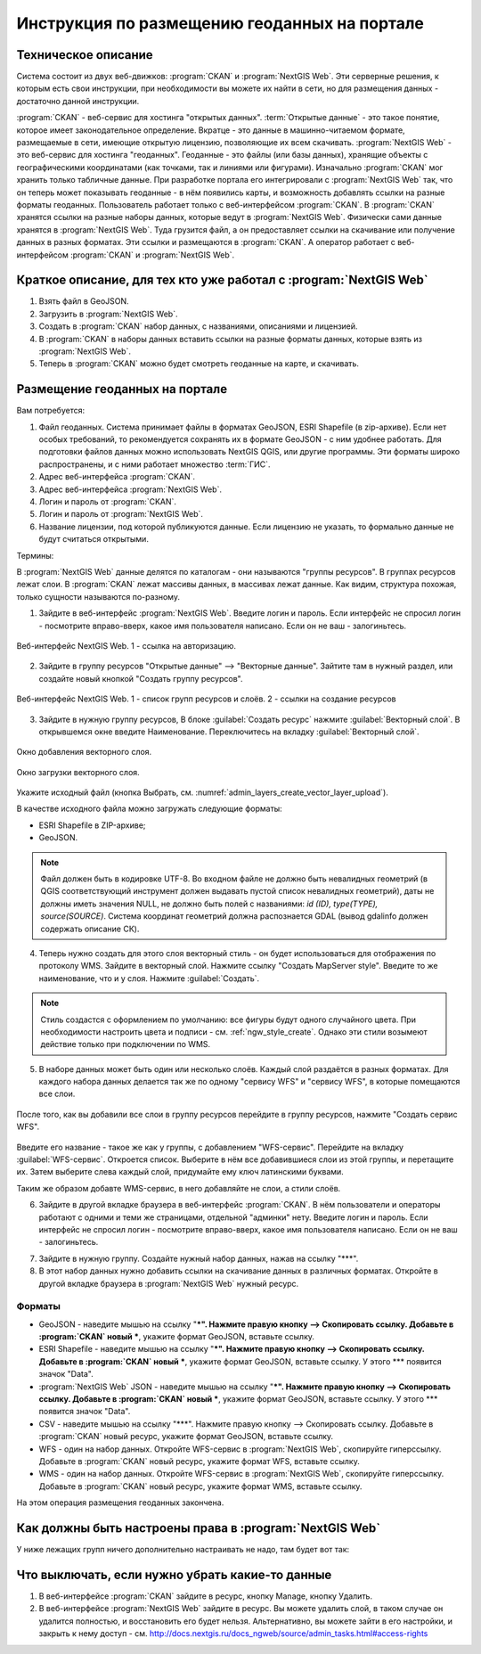 .. sectionauthor:: Дмитрий Барышников <dmitry.baryshnikov@nextgis.ru>

.. _ngogportal_editor:

Инструкция по размещению геоданных на портале
==============================================

Техническое описание
----------------------------------------------

Система состоит из двух веб-движков: :program:`CKAN` и :program:`NextGIS Web`. 
Эти серверные решения, к которым есть свои инструкции, при необходимости вы 
можете их найти в сети, но для размещения данных - достаточно данной инструкции.

:program:`CKAN` - веб-сервис для хостинга "открытых данных". 
:term:`Открытые данные` - это такое понятие, которое имеет законодательное 
определение. Вкратце - это данные в машинно-читаемом формате, размещаемые в сети, 
имеющие открытую лицензию, позволяющие их всем скачивать.
:program:`NextGIS Web` - это веб-сервис для хостинга "геоданных". Геоданные - это 
файлы (или базы данных), хранящие объекты с географическими координатами (как 
точками, так и линиями или фигурами). 
Изначально :program:`CKAN` мог хранить только табличные данные. При разработке 
портала его интегрировали с :program:`NextGIS Web` так, что он теперь может 
показывать геоданные - в нём появились карты, и возможность добавлять ссылки на 
разные форматы геоданных. Пользователь работает только с веб-интерфейсом 
:program:`CKAN`. В :program:`CKAN` хранятся ссылки на разные наборы данных, 
которые ведут в :program:`NextGIS Web`. Физически сами данные хранятся в 
:program:`NextGIS Web`. Туда грузится файл, а он предоставляет ссылки на 
скачивание или получение данных в разных форматах. Эти ссылки и размещаются в 
:program:`CKAN`. А оператор работает с веб-интерфейсом :program:`CKAN` и 
:program:`NextGIS Web`.

Краткое описание, для тех кто уже работал с :program:`NextGIS Web`
------------------------------------------------------------------

1. Взять файл в GeoJSON.
2. Загрузить в :program:`NextGIS Web`.
3. Создать в :program:`CKAN` набор данных, с названиями, описаниями и лицензией.
4. В :program:`CKAN` в наборы данных вставить ссылки на разные форматы данных, которые взять из :program:`NextGIS Web`.
5. Теперь в :program:`CKAN` можно будет смотреть геоданные на карте, и скачивать.

Размещение геоданных на портале
-------------------------------------------------

Вам потребуется:

1. Файл геоданных. Система принимает файлы в форматах GeoJSON, ESRI Shapefile 
   (в zip-архиве). Если нет особых требований, то рекомендуется сохранять их в 
   формате GeoJSON - с ним удобнее работать. Для подготовки файлов данных можно 
   использовать NextGIS QGIS, или другие программы. Эти форматы широко 
   распространены, и с ними работает множество :term:`ГИС`.
2. Адрес веб-интерфейса :program:`CKAN`.
3. Адрес веб-интерфейса :program:`NextGIS Web`.
4. Логин и пароль от :program:`CKAN`.
5. Логин и пароль от :program:`NextGIS Web`.
6. Название лицензии, под которой публикуются данные. Если лицензию не указать, 
   то формально данные не будут считаться открытыми.

Термины:

В :program:`NextGIS Web` данные делятся по каталогам - они называются "группы 
ресурсов". В группах ресурсов лежат слои.
В :program:`CKAN` лежат массивы данных, в массивах лежат данные. Как видим, 
структура похожая, только сущности называются по-разному.

1. Зайдите в веб-интерфейс :program:`NextGIS Web`. Введите логин и пароль. 
   Если интерфейс не спросил логин - посмотрите вправо-вверх, какое имя 
   пользователя написано. Если он не ваш - залогиньтесь.

.. figure:: _static/ogportalNGWLogin.png
   :name: ogportalNGWLogin
   :align: center
   :width: 15cm

   Веб-интерфейс NextGIS Web. 1 - ссылка на авторизацию.


2. Зайдите в группу ресурсов "Открытые данные" --> "Векторные данные". Зайтите 
   там в нужный раздел, или создайте новый кнопкой "Создать группу ресурсов".

.. figure:: _static/ogportalNGWGroups.png
   :name: ogportalNGWGroups
   :align: center
   :width: 15cm

   Веб-интерфейс NextGIS Web. 1 - список групп ресурсов и слоёв. 2 - ссылки на создание ресурсов

3. Зайдите в нужную группу ресурсов, В блоке :guilabel:`Создать ресурс` нажмите 
   :guilabel:`Векторный слой`. В открывшемся окне введите Наименование. 
   Переключитесь на вкладку :guilabel:`Векторный слой`. 

.. figure:: _static/admin_layers_create_vector_layer_resourse_description.png
   :name: admin_layers_create_vector_layer_resourse_description
   :align: center
   :width: 16cm

   Окно добавления векторного слоя.

.. figure:: _static/admin_layers_create_vector_layer_upload.png
   :name: admin_layers_create_vector_layer_upload
   :align: center
   :width: 16cm

   Окно загрузки векторного слоя.


Укажите исходный файл (кнопка Выбрать, 
см. :numref:`admin_layers_create_vector_layer_upload`).  

В качестве исходного файла можно загружать следующие форматы: 

* ESRI Shapefile в ZIP-архиве;
* GeoJSON.

.. note:: 
   Файл должен быть в кодировке UTF-8.
   Во входном файле не должно быть невалидных геометрий (в QGIS соответствующий 
   инструмент должен выдавать пустой список невалидных геометрий), даты не должны 
   иметь значения NULL, не должно быть полей с названиями: *id (ID), type(TYPE), 
   source(SOURCE)*. Cистема координат геометрий должна распознается GDAL (вывод 
   gdalinfo должен содержать описание СК). 

4. Теперь нужно создать для этого слоя векторный стиль - он будет использоваться 
   для отображения по протоколу WMS. Зайдите в векторный слой. Нажмите ссылку 
   "Создать MapServer style". Введите то же наименование, что и у слоя. Нажмите 
   :guilabel:`Создать`. 

.. note::
   Стиль создастся с оформлением по умолчанию: все фигуры будут одного случайного 
   цвета. При необходимости настроить цвета и подписи - см. :ref:`ngw_style_create`.
   Однако эти стили возымеют действие только при подключении по WMS.

5. В наборе данных может быть один или несколько слоёв. Каждый слой раздаётся в 
   разных форматах. Для каждого набора данных делается так же по одному "сервису 
   WFS" и "сервису WFS", в которые помещаются все слои. 

.. figure:: _static/ogportalNGWCreateWFS1.png
   :name: ogportalNGWCreateWFS1
   :align: center
   :width: 16cm

После того, как вы добавили все слои в группу ресурсов перейдите в группу 
ресурсов, нажмите "Создать сервис WFS". 

.. figure:: _static/ogportalNGWCreateWFS2.png
   :name: ogportalNGWCreateWFS2
   :align: center
   :width: 16cm

Введите его название - такое же как у группы, с добавлением "WFS-сервис". 
Перейдите на вкладку :guilabel:`WFS-сервис`. Откроется список. Выберите в нём 
все добавившиеся слои из этой группы, и перетащите их. Затем выберите слева 
каждый слой, придумайте ему ключ латинскими буквами. 

Таким же образом добавте WMS-сервис, в него добавляйте не слои, а стили слоёв.

6. Зайдите в другой вкладке браузера в веб-интерфейс :program:`CKAN`. В нём 
   пользователи и операторы работают с одними и теми же страницами, отдельной 
   "админки" нету. Введите логин и пароль. Если интерфейс не спросил логин - 
   посмотрите вправо-вверх, какое имя пользователя написано. Если он не ваш - 
   залогиньтесь.

.. todo:: фигура. Показано, где в интерфейсе слои, где наборы и всё такое.

7. Зайдите в нужную группу. Создайте нужный набор данных, нажав на ссылку "***".
8. В этот набор данных нужно добавить ссылки на скачивание данных в различных 
   форматах. Откройте в другой вкладке браузера в :program:`NextGIS Web` нужный 
   ресурс.

Форматы
::::::::::::::::::::::::::::::

.. todo: звездочки надо экранировать или использовать другие значки

* GeoJSON - наведите мышью на ссылку "***". Нажмите правую кнопку --> Скопировать ссылку. Добавьте в :program:`CKAN` новый ***, укажите формат GeoJSON, вставьте ссылку. 
* ESRI Shapefile - наведите мышью на ссылку "***". Нажмите правую кнопку --> Скопировать ссылку. Добавьте в :program:`CKAN` новый ***, укажите формат GeoJSON, вставьте ссылку. У этого *** появится значок "Data".
* :program:`NextGIS Web` JSON - наведите мышью на ссылку "***". Нажмите правую кнопку --> Скопировать ссылку. Добавьте в :program:`CKAN` новый ***, укажите формат GeoJSON, вставьте ссылку. У этого *** появится значок "Data".
* CSV - наведите мышью на ссылку "***". Нажмите правую кнопку --> Скопировать ссылку. Добавьте в :program:`CKAN` новый ресурс, укажите формат GeoJSON, вставьте ссылку. 
* WFS - один на набор данных. Откройте WFS-сервис в :program:`NextGIS Web`, скопируйте гиперссылку. Добавьте в :program:`CKAN` новый ресурс, укажите формат WFS, вставьте ссылку. 
* WMS - один на набор данных. Откройте WFS-сервис в :program:`NextGIS Web`, скопируйте гиперссылку. Добавьте в :program:`CKAN` новый ресурс, укажите формат WMS, вставьте ссылку.

На этом операция размещения геоданных закончена. 


Как должны быть настроены права в :program:`NextGIS Web`
--------------------------------------------------------

.. todo:  фигура. Настройка прав у корневой группы ресурсов

.. todo:  фигура. Настройка прав у группы ресурсов ***

.. todo:  фигура. Настройка прав у группы ресурсов ***

У ниже лежащих групп ничего дополнительно настраивать не надо, там будет вот так:

.. todo: фигура. Настройка прав у группы ресурсов *** (или у слоя?)





Что выключать, если нужно убрать какие-то данные
-------------------------------------------------

#. В веб-интерфейсе :program:`CKAN` зайдите в ресурс, кнопку Manage, кнопку Удалить.
#. В веб-интерфейсе :program:`NextGIS Web` зайдите в ресурс. Вы можете удалить слой, в таком случае он удалится полностью, и восстановить его будет нельзя. Альтернативно, вы можете зайти в его настройки, и закрыть к нему доступ - см. http://docs.nextgis.ru/docs_ngweb/source/admin_tasks.html#access-rights
